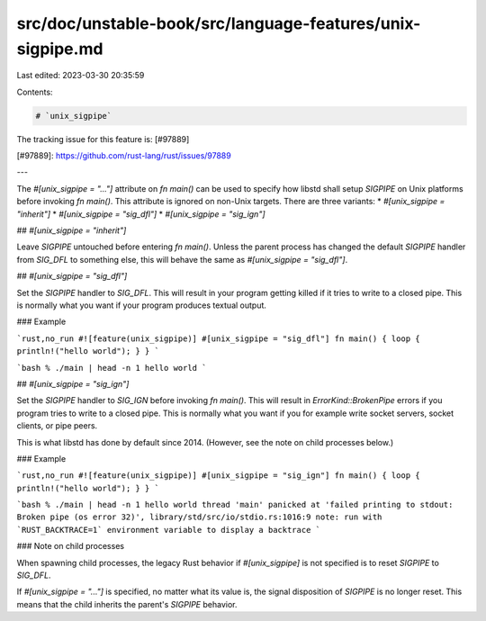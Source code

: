 src/doc/unstable-book/src/language-features/unix-sigpipe.md
===========================================================

Last edited: 2023-03-30 20:35:59

Contents:

.. code-block:: md

    # `unix_sigpipe`

The tracking issue for this feature is: [#97889]

[#97889]: https://github.com/rust-lang/rust/issues/97889

---

The `#[unix_sigpipe = "..."]` attribute on `fn main()` can be used to specify how libstd shall setup `SIGPIPE` on Unix platforms before invoking `fn main()`. This attribute is ignored on non-Unix targets. There are three variants:
* `#[unix_sigpipe = "inherit"]`
* `#[unix_sigpipe = "sig_dfl"]`
* `#[unix_sigpipe = "sig_ign"]`

## `#[unix_sigpipe = "inherit"]`

Leave `SIGPIPE` untouched before entering `fn main()`. Unless the parent process has changed the default `SIGPIPE` handler from `SIG_DFL` to something else, this will behave the same as `#[unix_sigpipe = "sig_dfl"]`.

## `#[unix_sigpipe = "sig_dfl"]`

Set the `SIGPIPE` handler to `SIG_DFL`. This will result in your program getting killed if it tries to write to a closed pipe. This is normally what you want if your program produces textual output.

### Example

```rust,no_run
#![feature(unix_sigpipe)]
#[unix_sigpipe = "sig_dfl"]
fn main() { loop { println!("hello world"); } }
```

```bash
% ./main | head -n 1
hello world
```

## `#[unix_sigpipe = "sig_ign"]`

Set the `SIGPIPE` handler to `SIG_IGN` before invoking `fn main()`. This will result in `ErrorKind::BrokenPipe` errors if you program tries to write to a closed pipe. This is normally what you want if you for example write socket servers, socket clients, or pipe peers.

This is what libstd has done by default since 2014. (However, see the note on child processes below.)

### Example

```rust,no_run
#![feature(unix_sigpipe)]
#[unix_sigpipe = "sig_ign"]
fn main() { loop { println!("hello world"); } }
```

```bash
% ./main | head -n 1
hello world
thread 'main' panicked at 'failed printing to stdout: Broken pipe (os error 32)', library/std/src/io/stdio.rs:1016:9
note: run with `RUST_BACKTRACE=1` environment variable to display a backtrace
```

### Note on child processes

When spawning child processes, the legacy Rust behavior if `#[unix_sigpipe]` is not specified is to
reset `SIGPIPE` to `SIG_DFL`.

If `#[unix_sigpipe = "..."]` is specified, no matter what its value is, the signal disposition of
`SIGPIPE` is no longer reset. This means that the child inherits the parent's `SIGPIPE` behavior.


